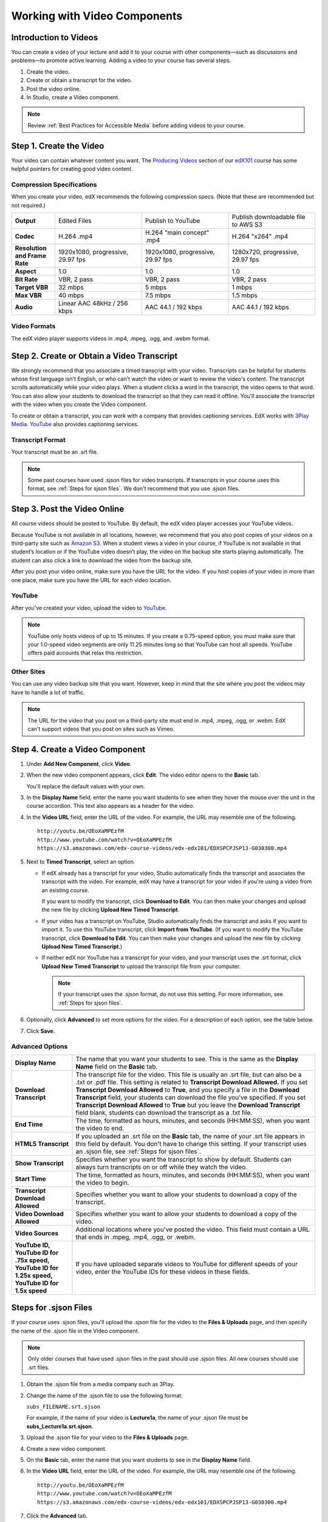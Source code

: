 .. _Working with Video Components:

#############################
Working with Video Components
#############################


**********************
Introduction to Videos
**********************
You can create a video of your lecture and add it to your course with other components—such 
as discussions and problems—to promote active learning. Adding a video to your course has several steps.

#. Create the video.
#. Create or obtain a transcript for the video.
#. Post the video online.
#. In Studio, create a Video component.

.. note:: Review :ref:`Best Practices for Accessible Media` before adding videos to your course.

************************
Step 1. Create the Video
************************

Your video can contain whatever content you want. The `Producing Videos <https://edge.edx.org/courses/edX/edX101/How_to_Create_an_edX_Course/courseware/93451eee15ed47b0a310c19020e8dc64/a1b0835e986b4283b0f8871d97babb9a/>`_ 
section of our `edX101 <https://edge.edx.org/courses/edX/edX101/How_to_Create_an_edX_Course/about>`_ 
course has some helpful pointers for creating good video content.


Compression Specifications
--------------------------

When you create your video, edX recommends the following compression specs. (Note that 
these are recommended but not required.)

.. list-table::
   :widths: 10 20 20 20
   :header-rows: 0
   :stub-columns: 1

   * - Output
     - Edited Files
     - Publish to YouTube
     - Publish downloadable file to AWS S3
   * - Codec
     - H.264 .mp4
     - H.264 "main concept" .mp4
     - H.264 "x264" .mp4
   * - Resolution and Frame Rate
     - 1920x1080, progressive, 29.97 fps
     - 1920x1080, progressive, 29.97 fps 
     - 1280x720, progressive, 29.97 fps
   * - Aspect
     - 1.0
     - 1.0
     - 1.0
   * - Bit Rate
     - VBR, 2 pass 
     - VBR, 2 pass 
     - VBR, 2 pass  
   * - Target VBR
     - 32 mbps
     - 5 mbps
     - 1 mbps
   * - Max VBR
     - 40 mbps
     - 7.5 mbps
     - 1.5 mbps
   * - Audio
     - Linear AAC 48kHz / 256 kbps
     - AAC 44.1 / 192 kbps
     - AAC 44.1 / 192 kbps

.. _Video Formats:

Video Formats
-------------

The edX video player supports videos in .mp4, .mpeg, .ogg, and .webm format.

*********************************************
Step 2. Create or Obtain a Video Transcript
*********************************************

We strongly recommend that you associate a timed transcript with your video. Transcripts can be helpful for students whose first language isn't English, or who can't watch the video or want to review the video's content. The transcript scrolls automatically while your video plays. When a student clicks a word in the transcript, the video opens to that word. You can also allow your students to download the transcript so that they can read it offline. You'll associate the transcript with the video when you create the Video component.

To create or obtain a transcript, you can work with a company that provides captioning services. EdX works with `3Play Media <http://www.3playmedia.com>`_. `YouTube <http://www.youtube.com/>`_ also provides captioning services. 

Transcript Format
-----------------

Your transcript must be an .srt file.

.. note:: Some past courses have used .sjson files for video transcripts. If transcripts in your course uses this format, see :ref:`Steps for sjson files`. We don't recommend that you use .sjson files.


*****************************
Step 3. Post the Video Online
*****************************

All course videos should be posted to YouTube. By default, the edX video player accesses your YouTube videos. 

Because YouTube is not available in all locations, however, we recommend that you also post 
copies of your videos on a third-party site such as `Amazon S3 <http://aws.amazon.com/s3/>`_. When a student views 
a video in your course, if YouTube is not available in that student’s location or if 
the YouTube video doesn’t play, the video on the backup site starts playing automatically. 
The student can also click a link to download the video from the backup site.

After you post your video online, make sure you have the URL for the video. If you host copies of your video in more than one place, make sure you have the URL for each video location.


YouTube
-------

After you've created your video, upload the video to `YouTube <http://www.youtube.com/>`_. 

.. note:: YouTube only hosts videos of up to 15 minutes. If you create a 0.75-speed option, you must make sure that your 1.0-speed video segments are only 11.25 minutes long so that YouTube can host all speeds. YouTube offers paid accounts that relax this restriction.

Other Sites
-----------

You can use any video backup site that you want. However, keep in mind that the site where you 
post the videos may have to handle a lot of traffic.

.. note:: The URL for the video that you post on a third-party site must end in .mp4, .mpeg, .ogg, or .webm. EdX can't support videos that you post on sites such as Vimeo. 



.. _Create a Video Component:

********************************
Step 4. Create a Video Component
********************************

#. Under **Add New Component**, click **Video**.

#. When the new video component appears, click **Edit**. The video editor opens to the **Basic** tab.

   .. image:: Images/VideoComponentEditor.gif
    :alt: Image of the video component editor

   You'll replace the default values with your own. 
   
#. In the **Display Name** field, enter the name you want students to see when they hover the mouse 
   over the unit in the course accordion. This text also appears as a header for the video.

#. In the **Video URL** field, enter the URL of the video. For example, the URL may resemble one of the following.

   ::
   
      http://youtu.be/OEoXaMPEzfM
      http://www.youtube.com/watch?v=OEoXaMPEzfM
      https://s3.amazonaws.com/edx-course-videos/edx-edx101/EDXSPCPJSP13-G030300.mp4	


#. Next to **Timed Transcript**, select an option.

   - If edX already has a transcript for your video, Studio automatically finds the transcript and associates the transcript with the video. For example, edX may have a transcript for your video if you're using a video from an existing course.
     
     If you want to modify the transcript, click **Download to Edit**. You can then make your changes and upload the new file by clicking **Upload New Timed Transcript**.

   - If your video has a transcript on YouTube, Studio automatically finds the transcript and asks if you want to import it. To use this YouTube transcript, click **Import from YouTube**. (If you want to modify the YouTube transcript, click **Download to Edit**. You can then make your changes and upload the new file by clicking **Upload New Timed Transcript**.)

   - If neither edX nor YouTube has a transcript for your video, and your transcript uses the .srt format, click **Upload New Timed Transcript** to upload the transcript file from your computer. 

     .. note:: If your transcript uses the .sjson format, do not use this setting. For more information, see :ref:`Steps for sjson files`.

#. Optionally, click **Advanced** to set more options for the video. For a description of each option, see the table below.

#. Click **Save.**
  
.. _Video Advanced Options:

Advanced Options
----------------

.. list-table::
   :widths: 20 80
   :header-rows: 0

   * - **Display Name**
     - The name that you want your students to see. This is the same as the **Display Name** field on the **Basic** tab.
   * - **Download Transcript**
     - The transcript file for the video. This file is usually an .srt file, but can also be a .txt or .pdf file. This setting is related to **Transcript Download Allowed.** If you set **Transcript Download Allowed** to **True**, and you specify a file in the **Download Transcript** field, your students can download the file you've specified. If you set **Transcript Download Allowed** to **True** but you leave the **Download Transcript** field blank, students can download the transcript as a .txt file. 
   * - **End Time**
     - The time, formatted as hours, minutes, and seconds (HH:MM:SS), when you want the video to end.
   * - **HTML5 Transcript**
     - If you uploaded an .srt file on the **Basic** tab, the name of your .srt file appears in this field by default. You don't have to change this setting.
       If your transcript uses an .sjson file, see :ref:`Steps for sjson files`.
   * - **Show Transcript**
     - Specifies whether you want the transcript to show by default. Students can always turn transcripts on or off while they watch the video.
   * - **Start Time**
     - The time, formatted as hours, minutes, and seconds (HH:MM:SS), when you want the video to begin. 
   * - **Transcript Download Allowed**
     - Specifies whether you want to allow your students to download a copy of the transcript. 
   * - **Video Download Allowed**
     - Specifies whether you want to allow your students to download a copy of the video.
   * - **Video Sources**
     - Additional locations where you've posted the video. This field must contain a URL that ends in .mpeg, .mp4, .ogg, or .webm.
   * - **YouTube ID, YouTube ID for .75x speed, YouTube ID for 1.25x speed, YouTube ID for 1.5x speed**
     - If you have uploaded separate videos to YouTube for different speeds of your video, enter the YouTube IDs for these videos in these fields.

.. _Steps for sjson files:

**********************
Steps for .sjson Files
**********************

If your course uses .sjson files, you'll upload the .sjson file for the video to the **Files & Uploads** page, and then specify the name of the .sjson file in the Video component.

.. note:: Only older courses that have used .sjson files in the past should use .sjson files. All new courses should use .srt files. 

#. Obtain the .sjson file from a media company such as 3Play.
#. Change the name of the .sjson file to use the following format:
   
   ``subs_FILENAME.srt.sjson``
   
   For example, if the name of your video is **Lecture1a**, the name of your .sjson file must be **subs_Lecture1a.srt.sjson**.
#. Upload the .sjson file for your video to the **Files & Uploads** page.
#. Create a new video component.
#. On the **Basic** tab, enter the name that you want students to see in the **Display Name** field.
#. In the **Video URL** field, enter the URL of the video. For example, the URL may resemble one of the following.

   ::
   
      http://youtu.be/OEoXaMPEzfM
      http://www.youtube.com/watch?v=OEoXaMPEzfM
      https://s3.amazonaws.com/edx-course-videos/edx-edx101/EDXSPCPJSP13-G030300.mp4

#. Click the **Advanced** tab.
#. In the **HTML5 Transcript** field, enter the file name of your video. Do not include "subs\_" or ".sjson". For the example in step 2, you would only enter **Lecture1a**.
#. Set the other options that you want.
#. Click **Save**.
